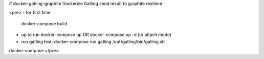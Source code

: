 # docker-gatling-graphite
Dockerize Gatling send result to graphite realtime

<pre>
- for first time
  docker-compose build 
- up to run
  docker-compose up 
  OR 
  docker-compose up -d (to attach mode)
- run gatling test:
  docker-compose run gatling /opt/gatling/bin/gatling.sh
docker-compose 
</pre>
